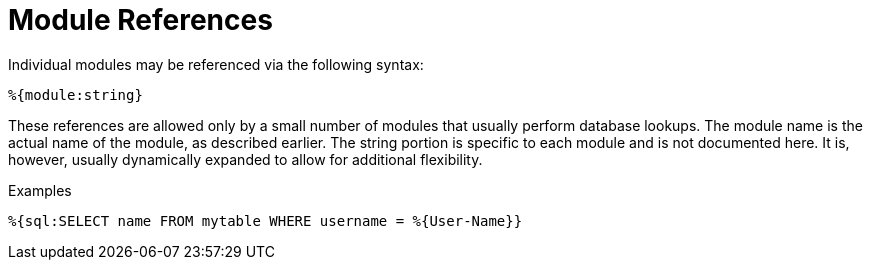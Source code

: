 = Module References

Individual modules may be referenced via the following syntax:

`%{module:string}`

These references are allowed only by a small number of modules that
usually perform database lookups. The module name is the actual name of
the module, as described earlier. The string portion is specific to each
module and is not documented here. It is, however, usually dynamically
expanded to allow for additional flexibility.

.Examples

`%{sql:SELECT name FROM mytable WHERE username = %{User-Name}}`

// Copyright (C) 2021 Network RADIUS SAS.  Licenced under CC-by-NC 4.0.
// Development of this documentation was sponsored by Network RADIUS SAS.
